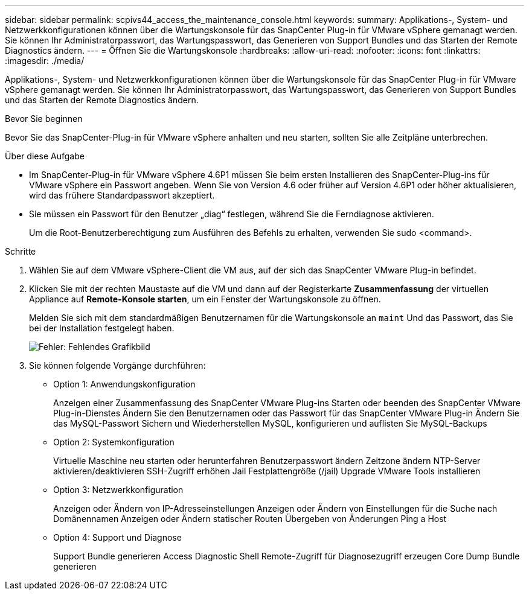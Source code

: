 ---
sidebar: sidebar 
permalink: scpivs44_access_the_maintenance_console.html 
keywords:  
summary: Applikations-, System- und Netzwerkkonfigurationen können über die Wartungskonsole für das SnapCenter Plug-in für VMware vSphere gemanagt werden. Sie können Ihr Administratorpasswort, das Wartungspasswort, das Generieren von Support Bundles und das Starten der Remote Diagnostics ändern. 
---
= Öffnen Sie die Wartungskonsole
:hardbreaks:
:allow-uri-read: 
:nofooter: 
:icons: font
:linkattrs: 
:imagesdir: ./media/


[role="lead"]
Applikations-, System- und Netzwerkkonfigurationen können über die Wartungskonsole für das SnapCenter Plug-in für VMware vSphere gemanagt werden. Sie können Ihr Administratorpasswort, das Wartungspasswort, das Generieren von Support Bundles und das Starten der Remote Diagnostics ändern.

.Bevor Sie beginnen
Bevor Sie das SnapCenter-Plug-in für VMware vSphere anhalten und neu starten, sollten Sie alle Zeitpläne unterbrechen.

.Über diese Aufgabe
* Im SnapCenter-Plug-in für VMware vSphere 4.6P1 müssen Sie beim ersten Installieren des SnapCenter-Plug-ins für VMware vSphere ein Passwort angeben. Wenn Sie von Version 4.6 oder früher auf Version 4.6P1 oder höher aktualisieren, wird das frühere Standardpasswort akzeptiert.
* Sie müssen ein Passwort für den Benutzer „diag“ festlegen, während Sie die Ferndiagnose aktivieren.
+
Um die Root-Benutzerberechtigung zum Ausführen des Befehls zu erhalten, verwenden Sie sudo <command>.



.Schritte
. Wählen Sie auf dem VMware vSphere-Client die VM aus, auf der sich das SnapCenter VMware Plug-in befindet.
. Klicken Sie mit der rechten Maustaste auf die VM und dann auf der Registerkarte *Zusammenfassung* der virtuellen Appliance auf *Remote-Konsole starten*, um ein Fenster der Wartungskonsole zu öffnen.
+
Melden Sie sich mit dem standardmäßigen Benutzernamen für die Wartungskonsole an `maint` Und das Passwort, das Sie bei der Installation festgelegt haben.

+
image:scpivs44_image11.png["Fehler: Fehlendes Grafikbild"]

. Sie können folgende Vorgänge durchführen:
+
** Option 1: Anwendungskonfiguration
+
Anzeigen einer Zusammenfassung des SnapCenter VMware Plug-ins Starten oder beenden des SnapCenter VMware Plug-in-Dienstes Ändern Sie den Benutzernamen oder das Passwort für das SnapCenter VMware Plug-in Ändern Sie das MySQL-Passwort Sichern und Wiederherstellen MySQL, konfigurieren und auflisten Sie MySQL-Backups

** Option 2: Systemkonfiguration
+
Virtuelle Maschine neu starten oder herunterfahren Benutzerpasswort ändern Zeitzone ändern NTP-Server aktivieren/deaktivieren SSH-Zugriff erhöhen Jail Festplattengröße (/jail) Upgrade VMware Tools installieren

** Option 3: Netzwerkkonfiguration
+
Anzeigen oder Ändern von IP-Adresseinstellungen Anzeigen oder Ändern von Einstellungen für die Suche nach Domänennamen Anzeigen oder Ändern statischer Routen Übergeben von Änderungen Ping a Host

** Option 4: Support und Diagnose
+
Support Bundle generieren Access Diagnostic Shell Remote-Zugriff für Diagnosezugriff erzeugen Core Dump Bundle generieren




